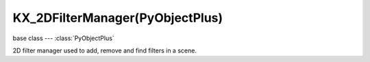 KX_2DFilterManager(PyObjectPlus)
================================

.. module:: bge.types

base class --- :class:`PyObjectPlus`

.. class:: KX_2DFilterManager(PyObjectPlus)

   2D filter manager used to add, remove and find filters in a scene.

   .. method:: addFilter(index, type, fragmentProgram)

      Add a filter to the pass index :data:`index`, type :data:`type` and fragment program if custom filter.

      :arg index: The filter pass index.
      :type index: integer
      :arg type: The filter type, one of:

         * :data:`bge.logic.RAS_2DFILTER_BLUR`
         * :data:`bge.logic.RAS_2DFILTER_DILATION`
         * :data:`bge.logic.RAS_2DFILTER_EROSION`
         * :data:`bge.logic.RAS_2DFILTER_SHARPEN`
         * :data:`bge.logic.RAS_2DFILTER_LAPLACIAN`
         * :data:`bge.logic.RAS_2DFILTER_PREWITT`
         * :data:`bge.logic.RAS_2DFILTER_SOBEL`
         * :data:`bge.logic.RAS_2DFILTER_GRAYSCALE`
         * :data:`bge.logic.RAS_2DFILTER_SEPIA`
         * :data:`bge.logic.RAS_2DFILTER_CUSTOMFILTER`

      :type type: integer
      :arg fragmentProgram: The filter shader fragment program.
          Used only if :data:`type` is :data:`bge.logic.RAS_2DFILTER_CUSTOMFILTER`, if empty or not specified the filter is created without shader, waiting call to :data:`BL_Shader.setSourceList`. (optional)
      :type fragmentProgram: string
      :return: The 2D Filter.
      :rtype: :class:`KX_2DFilter`

   .. method:: removeFilter(index)

      Remove filter to the pass index :data:`index`.

      :arg index: The filter pass index.
      :type index: integer

   .. method:: getFilter(index)

      Return filter to the pass index :data:`index`.

      :warning: If the 2D Filter is added with a :class:`SCA_2DFilterActuator`, the filter will
          be available only after the 2D Filter program is linked. The python script to get the filter
          has to be executed one frame later. A delay sensor can be used.

      :arg index: The filter pass index.
      :type index: integer
      :return: The filter in the specified pass index or None.
      :rtype: :class:`KX_2DFilter` or None
